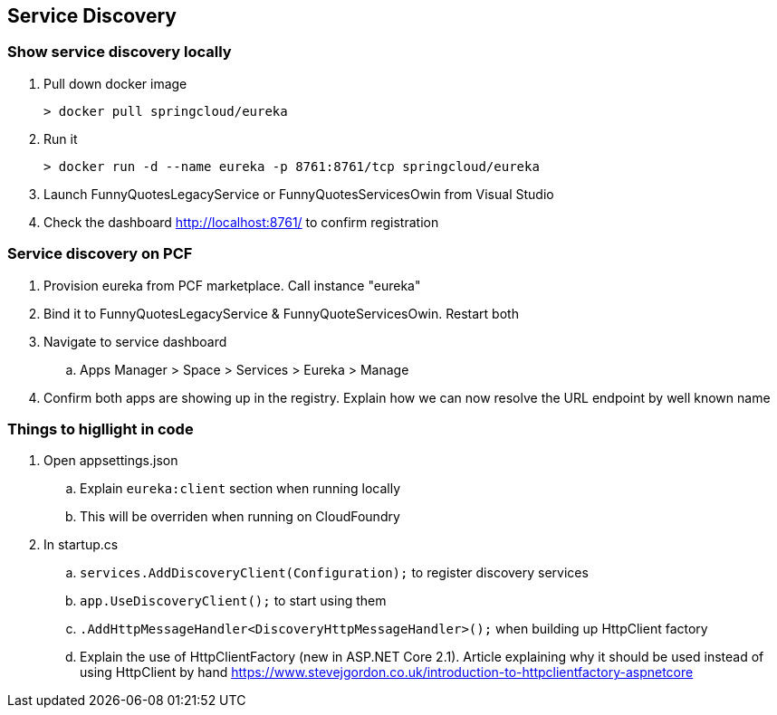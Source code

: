 == Service Discovery

=== Show service discovery locally
. Pull down docker image

 > docker pull springcloud/eureka

. Run it

 > docker run -d --name eureka -p 8761:8761/tcp springcloud/eureka

. Launch FunnyQuotesLegacyService or FunnyQuotesServicesOwin from Visual Studio

. Check the dashboard http://localhost:8761/ to confirm registration

=== Service discovery on PCF
. Provision eureka from PCF marketplace. Call instance "eureka"
. Bind it to FunnyQuotesLegacyService & FunnyQuoteServicesOwin. Restart both
. Navigate to service dashboard
.. Apps Manager > Space > Services > Eureka > Manage
. Confirm both apps are showing up in the registry. Explain how we can now resolve the URL endpoint by well known name

=== Things to higllight in code
. Open appsettings.json
.. Explain `eureka:client` section when running locally
.. This will be overriden when running on CloudFoundry
. In startup.cs
.. `services.AddDiscoveryClient(Configuration);` to register discovery services
.. `app.UseDiscoveryClient();` to start using them
.. `.AddHttpMessageHandler<DiscoveryHttpMessageHandler>();` when building up HttpClient factory
.. Explain the use of HttpClientFactory (new in ASP.NET Core 2.1). Article explaining why it should be used instead of using HttpClient by hand https://www.stevejgordon.co.uk/introduction-to-httpclientfactory-aspnetcore